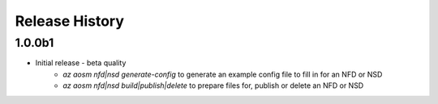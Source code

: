.. :changelog:

Release History
===============

1.0.0b1
++++++++
* Initial release - beta quality
    * `az aosm nfd|nsd generate-config` to generate an example config file to fill in for an NFD or NSD
    * `az aosm nfd|nsd build|publish|delete` to prepare files for, publish or delete an NFD or NSD
